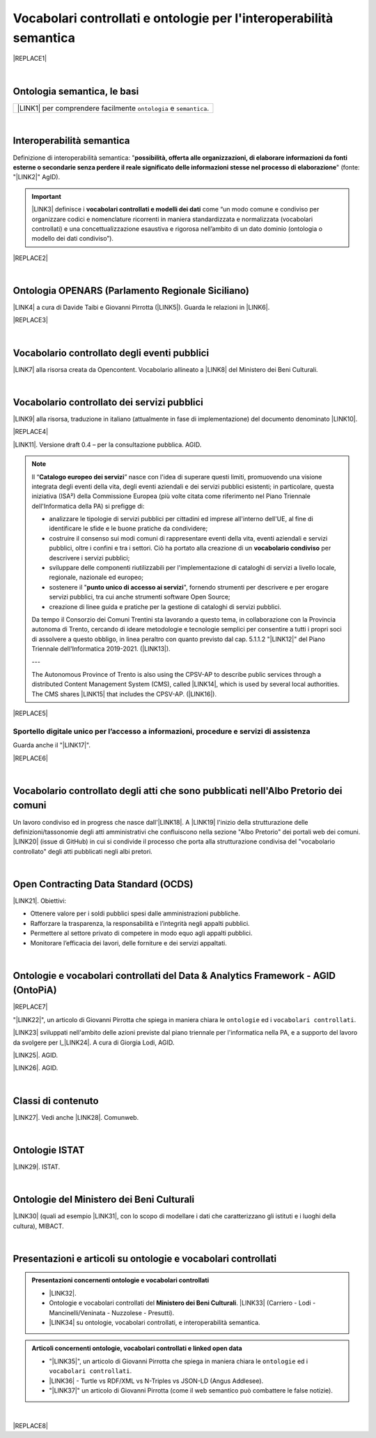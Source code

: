 
.. _h76787d755136c3a6ce756f5557e:

Vocabolari controllati e ontologie per l'interoperabilità semantica
###################################################################


|REPLACE1|

|

.. _h7176161f3217625e514f163838627d50:

Ontologia semantica, le basi
****************************


+---------------------------------------------------------------------+
|\ |LINK1|\  per comprendere facilmente ``ontologia`` e ``semantica``.|
+---------------------------------------------------------------------+

|

.. _h5d45975e596c6b3e1b1f53332163b:

Interoperabilità semantica
**************************

Definizione di interoperabilità semantica: "\ |STYLE0|\ " (fonte: "\ |LINK2|\ " AgID).


..  Important:: 

    \ |LINK3|\  definisce i \ |STYLE1|\  come “un modo comune e condiviso per organizzare codici e nomenclature ricorrenti in maniera standardizzata e normalizzata (vocabolari controllati) e una concettualizzazione esaustiva e rigorosa nell’ambito di un dato dominio (ontologia o modello dei dati condiviso”).


|REPLACE2|

|

.. _h3660506523f3f4d24406f381230f71:

Ontologia OPENARS (Parlamento Regionale Siciliano)
**************************************************

\ |LINK4|\  a cura di Davide Taibi e Giovanni Pirrotta (\ |LINK5|\ ). Guarda le relazioni in \ |LINK6|\ .

|REPLACE3|

|

.. _h4b1f3928483538562e3d777d6c60246a:

Vocabolario controllato degli eventi pubblici
*********************************************

\ |LINK7|\  alla risorsa creata da Opencontent. Vocabolario allineato a \ |LINK8|\  del Ministero dei Beni Culturali.

|

.. _h027321e5a457d68c6158443c34762:

Vocabolario controllato dei servizi pubblici
********************************************

\ |LINK9|\  alla risorsa, traduzione in italiano (attualmente in fase di implementazione) del documento denominato \ |LINK10|\ .

|REPLACE4|

\ |LINK11|\ . Versione draft 0.4 – per la consultazione pubblica. AGID.


..  Note:: 

    Il “\ |STYLE2|\ ” nasce con l'idea di superare questi limiti, promuovendo una visione integrata degli eventi della vita, degli eventi aziendali e dei servizi pubblici esistenti; in particolare, questa iniziativa (ISA²) della Commissione Europea (più volte citata come riferimento nel Piano Triennale dell'Informatica della PA) si prefigge di:
    
    * analizzare le tipologie di servizi pubblici per cittadini ed imprese all'interno dell'UE, al fine di identificare le sfide e le buone pratiche da condividere;
    
    * costruire il consenso sui modi comuni di rappresentare eventi della vita, eventi aziendali e servizi pubblici, oltre i confini e tra i settori. Ciò ha portato alla creazione di un \ |STYLE3|\  per descrivere i servizi pubblici;
    
    * sviluppare delle componenti riutilizzabili per l'implementazione di cataloghi di servizi a livello locale, regionale, nazionale ed europeo;
    
    * sostenere il "\ |STYLE4|\ ", fornendo strumenti per descrivere e per erogare servizi pubblici, tra cui anche strumenti software Open Source;
    
    * creazione di linee guida e pratiche per la gestione di cataloghi di servizi pubblici.
    Da tempo il Consorzio dei Comuni Trentini sta lavorando a questo tema, in collaborazione con la Provincia autonoma di Trento, cercando di ideare metodologie e tecnologie semplici per consentire a tutti i propri soci di assolvere a questo obbligo, in linea peraltro con quanto previsto dal cap. 5.1.1.2 "\ |LINK12|\ " del Piano Triennale dell'Informatica 2019-2021. (\ |LINK13|\ ).
    
    ---
    
    The Autonomous Province of Trento is also using the CPSV-AP to describe public services through a distributed Content Management System (CMS), called \ |LINK14|\ , which is used by several local authorities. The CMS shares \ |LINK15|\  that includes the CPSV-AP. (\ |LINK16|\ ).


|REPLACE5|

.. _h18315d37b2826314017f167679317c:

Sportello digitale unico per l’accesso a informazioni, procedure e servizi di assistenza
========================================================================================

Guarda anche il "\ |LINK17|\ ".

|REPLACE6|

|

.. _h192d432c5d202a6ee7c1f7d847646a:

Vocabolario controllato degli atti che sono pubblicati nell'Albo Pretorio dei comuni
************************************************************************************

Un lavoro condiviso ed in progress che nasce dall'\ |LINK18|\ . A \ |LINK19|\  l'inizio della strutturazione delle definizioni/tassonomie degli atti amministrativi che confluiscono nella sezione "Albo Pretorio" dei portali web dei comuni. \ |LINK20|\  (issue di GitHub) in cui si condivide il processo che porta alla strutturazione condivisa del "vocabolario controllato" degli atti pubblicati negli albi pretori.

|

.. _h662d4431697868384e204c3a584e11:

Open Contracting Data Standard (OCDS)
*************************************

\ |LINK21|\ . Obiettivi:

* Ottenere valore per i soldi pubblici spesi dalle amministrazioni pubbliche.

* Rafforzare la trasparenza, la responsabilità e l’integrità negli appalti pubblici.

* Permettere al settore privato di competere in modo equo agli appalti pubblici.

* Monitorare l’efficacia dei lavori, delle forniture e dei servizi appaltati.

|

.. _h3637137e624ad6313e2b3b2c1a3b7:

Ontologie e vocabolari controllati del Data & Analytics Framework - AGID (OntoPiA)
**********************************************************************************


|REPLACE7|

 

"\ |LINK22|\ ", un articolo di Giovanni Pirrotta che spiega in maniera chiara le ``ontologie`` ed i ``vocabolari controllati``.

\ |LINK23|\  sviluppati nell'ambito delle azioni previste dal piano triennale per l'informatica nella PA, e a supporto del lavoro da svolgere per l_\ |LINK24|\ . A cura di Giorgia Lodi, AGID.

\ |LINK25|\ . AGID.

\ |LINK26|\ . AGID.

|

.. _h2878256a793dd584a14e7776663c4a:

Classi di contenuto
*******************

\ |LINK27|\ . Vedi anche \ |LINK28|\ . Comunweb.

|

.. _h154324d3f68332e1e6d697d2f6c662e:

Ontologie ISTAT
***************

\ |LINK29|\ . ISTAT.

|

.. _h7f4e1701e103150106572911d7d6c:

Ontologie del Ministero dei Beni Culturali
******************************************

\ |LINK30|\  (quali ad esempio \ |LINK31|\ , con lo scopo di modellare i dati che caratterizzano gli istituti e i luoghi della cultura), MIBACT.

|

.. _h6a74237e4c171666d584c7c8037783a:

Presentazioni e articoli su ontologie e vocabolari controllati
**************************************************************


.. admonition:: Presentazioni concernenti ontologie e vocabolari controllati

    * \ |LINK32|\ .
    
    * Ontologie e vocabolari controllati del \ |STYLE5|\ . \ |LINK33|\  (Carriero - Lodi - Mancinelli/Veninata - Nuzzolese - Presutti).
    
    * \ |LINK34|\  su ontologie, vocabolari controllati, e interoperabilità semantica.


.. admonition:: Articoli concernenti ontologie, vocabolari controllati e linked open data

    * "\ |LINK35|\ ", un articolo di Giovanni Pirrotta che spiega in maniera chiara le ``ontologie`` ed i ``vocabolari controllati``.
    
    * \ |LINK36|\  - Turtle vs RDF/XML vs N-Triples vs JSON-LD (Angus Addlesee).
    
    * "\ |LINK37|\ " un articolo di Giovanni Pirrotta (come il web semantico può combattere le false notizie).

|


|REPLACE8|


.. bottom of content


.. |STYLE0| replace:: **possibilità, offerta alle organizzazioni, di  elaborare informazioni da fonti esterne o secondarie senza perdere il reale significato  delle informazioni stesse nel processo di elaborazione**

.. |STYLE1| replace:: **vocabolari controllati e modelli dei dati**

.. |STYLE2| replace:: **Catalogo europeo dei servizi**

.. |STYLE3| replace:: **vocabolario condiviso**

.. |STYLE4| replace:: **punto unico di accesso ai servizi**

.. |STYLE5| replace:: **Ministero dei Beni Culturali**


.. |REPLACE1| raw:: html

    <img src="https://raw.githubusercontent.com/cirospat/newproject/master/docs/static/vocabolari-controllati-architettura-informazione.png" /> 
    </br>
    <span class="footer_small"><a href="https://docs.italia.it/italia/daf/lg-patrimonio-pubblico/it/bozza/arch.html" target="_blank">Architettura di riferimento per l’informazione del settore pubblico</a> (Linee guida nazionali per la valorizzazione del patrimonio informativo pubblico, AgID).</span>
.. |REPLACE2| raw:: html

    <iframe src="//www.slideshare.net/slideshow/embed_code/key/ijWjMuMPVxTyBU" width="595" height="485" frameborder="0" marginwidth="0" marginheight="0" scrolling="no" style="border:1px solid #CCC; border-width:1px; margin-bottom:5px; max-width: 100%;" allowfullscreen> </iframe> <div style="margin-bottom:5px"> <strong> <a href="//www.slideshare.net/GiorgiaLodi/interoperabilit-semantica-metadatazione-e-ontologie-per-la-pa" title="Interoperabilità semantica: metadatazione e ontologie per la PA" target="_blank">Interoperabilità semantica: metadatazione e ontologie per la PA</a> </strong> from <strong><a href="https://www.slideshare.net/GiorgiaLodi" target="_blank">Giorgia Lodi</a></strong> </div>
.. |REPLACE3| raw:: html

    <img src="http://www.openars.org/images/openars.jpg" /> 
    </br>
    <span class="footer_small"><a href="http://www.openars.org/" target="_blank">Ontologia OpenArs</a>.</span>
.. |REPLACE4| raw:: html

    <img src="https://raw.githubusercontent.com/cirospat/-vocabolario-controllato-servizi-pubblici/master/static/CPSV-AP_Specification%20v2.2.png" /> 
    </br>
    <span class="footer_small"><a href="https://vocabolario-controllato-servizi-pubblici.readthedocs.io" target="_blank">Vocabolario controllato dei servizi pubblici</a> (traduzione del "Core Public Service Vocabulary Application Profile 2.2").</span>
.. |REPLACE5| raw:: html

    <iframe width="100%" height="500" src="https://www.youtube.com/embed/IE2UJCV2ggI" frameborder="0" allow="autoplay; encrypted-media" allowfullscreen></iframe>
    The Catalogue of Services Action of the European Commission's ISA² Programme supports public administrations that create and exchange information on public service descriptions. To do so, it has created a common vocabulary for describing public services, the Core Public Service Vocabulary Application Profile (CPSV-AP), and provides interoperable tools to support local implementations. The CPSV-AP is a data model for harmonising the way public services are described on eGovernment portals. 
    <a href="https://joinup.ec.europa.eu/solution/core-public-service-vocabulary-application-profile/about#what" target="_blank">More about the Catalogue of Services</a>
.. |REPLACE6| raw:: html

    <iframe width="100%" height="500" src="https://www.youtube.com/embed/Znkoz0-P3sc" frameborder="0" allow="autoplay; encrypted-media" allowfullscreen></iframe>
    <span class="footer_small">Istituzione e gestione di uno sportello digitale unico per offrire ai cittadini e alle imprese un facile accesso a informazioni di alta qualità, a procedure efficienti e a servizi di assistenza e di risoluzione dei problemi efficaci in relazione alle norme dell'Unione e nazionali applicabili ai cittadini e alle imprese che esercitano o che intendono esercitare i loro diritti derivanti dal diritto dell'Unione nell'ambito del mercato interno ai sensi dell'articolo 26, paragrafo 2, TFUE.</span>
.. |REPLACE7| raw:: html

    <img src="http://giovanni.pirrotta.it/images/ontopia/ontopia-tecnico.png" /> 
    </br>
    <span class="footer_small">
    <a href="http://giovanni.pirrotta.it/blog/2019/05/04/alla-scoperta-di-ontopia-il-knowledge-graph-della-pa-italiana/" target="_blank">Alla scoperta di Ontopia, il Knowledge Graph della PA Italiana</a> (immagine tratta dall'articolo di Giovanni Pirrotta).</span>
.. |REPLACE8| raw:: html

    <script id="dsq-count-scr" src="//guida-readthedocs.disqus.com/count.js" async></script>
    
    <div id="disqus_thread"></div>
    <script>
    
    /**
    *  RECOMMENDED CONFIGURATION VARIABLES: EDIT AND UNCOMMENT THE SECTION BELOW TO INSERT DYNAMIC VALUES FROM YOUR PLATFORM OR CMS.
    *  LEARN WHY DEFINING THESE VARIABLES IS IMPORTANT: https://disqus.com/admin/universalcode/#configuration-variables*/
    /*
    
    var disqus_config = function () {
    this.page.url = PAGE_URL;  // Replace PAGE_URL with your page's canonical URL variable
    this.page.identifier = PAGE_IDENTIFIER; // Replace PAGE_IDENTIFIER with your page's unique identifier variable
    };
    */
    (function() { // DON'T EDIT BELOW THIS LINE
    var d = document, s = d.createElement('script');
    s.src = 'https://guida-readthedocs.disqus.com/embed.js';
    s.setAttribute('data-timestamp', +new Date());
    (d.head || d.body).appendChild(s);
    })();
    </script>
    <noscript>Please enable JavaScript to view the <a href="https://disqus.com/?ref_noscript">comments powered by Disqus.</a></noscript>

.. |LINK1| raw:: html

    <a href="https://cirospat.readthedocs.io/it/latest/ontologia-semantica-le-basi.html" target="_blank">Ontologia semantica: le basi</a>

.. |LINK2| raw:: html

    <a href="https://www.agid.gov.it/sites/default/files/repository_files/documentazione_trasparenza/cdc-spc-gdl6-interoperabilitasemopendata_v2.0_0.pdf" target="_blank">Linee Guida per l'interoperabilità semantica attraverso i Linked Open Data</a>

.. |LINK3| raw:: html

    <a href="https://pianotriennale-ict.readthedocs.io/it/latest/doc/04_infrastrutture-immateriali.html#dati-della-pubblica-amministrazione" target="_blank">L’articolo 4 del Piano Triennale per l'informatica nella PA</a>

.. |LINK4| raw:: html

    <a href="http://www.openars.org/openars/ontologia/" target="_blank">Ontologia</a>

.. |LINK5| raw:: html

    <a href="http://ods2018.opendatasicilia.it" target="_blank">Opendatasicilia</a>

.. |LINK6| raw:: html

    <a href="http://www.openars.org/core/webvowl/index.html#ontology" target="_blank">questo schema dinamico</a>

.. |LINK7| raw:: html

    <a href="https://content-classes.readthedocs.io/it/latest/docs/Eventi%20pubblici%20(CPEV-AP_IT).html" target="_blank">Link</a>

.. |LINK8| raw:: html

    <a href="http://dati.beniculturali.it/cultural_on/" target="_blank">Cultural ONtology</a>

.. |LINK9| raw:: html

    <a href="https://vocabolario-controllato-servizi-pubblici.readthedocs.io" target="_blank">Link</a>

.. |LINK10| raw:: html

    <a href="https://joinup.ec.europa.eu/solution/core-public-service-vocabulary-application-profile/releases" target="_blank">Core Public Service Vocabulary Application Profile 2.2</a>

.. |LINK11| raw:: html

    <a href="https://www.dati.gov.it/consultazione/CPSV-AP_IT" target="_blank">Consultazione sul profilo italiano dei metadati per i servizi pubblici (CPSV-AP_IT)</a>

.. |LINK12| raw:: html

    <a href="http://infotn.byway.it/nl/link?c=1lv3&d=f3&h=255eojflqlhu2raf2tv6hl6tls&i=32e&iw=1&p=H653219741&s=lp&sn=bs&z=1nn" target="_blank">Catalogo dei servizi</a>

.. |LINK13| raw:: html

    <a href="http://infotn.byway.it/nl/link?c=1lv3&d=f3&h=2uap4jpa721nevjmlqhjm2vn88&i=32e&iw=1&n=bs&p=H301835223&s=wv&sn=bs" target="_blank">Fonte</a>

.. |LINK14| raw:: html

    <a href="https://www.comunweb.it/" target="_blank">ComunWeb</a>

.. |LINK15| raw:: html

    <a href="http://ontopa.opencontent.it/openpa/relations/public_service" target="_blank">a common data model</a>

.. |LINK16| raw:: html

    <a href="https://joinup.ec.europa.eu/solution/core-public-service-vocabulary-application-profile/https://joinup.ec.europa.eu/solution/core-public-service-vocabulary-application-profile/about#collaboration" target="_blank">Fonte</a>

.. |LINK17| raw:: html

    <a href="https://vocabolario-controllato-servizi-pubblici.readthedocs.io/it/latest/regolamento-ue-sportello-digitale-unico.html#" target="_blank">Regolamento del Parlamento EU e del Consiglio che istituisce uno sportello digitale unico per l’accesso a informazioni, procedure e servizi di assistenza e di risoluzione dei problemi</a>

.. |LINK18| raw:: html

    <a href="https://www.anci.fvg.it/HackFVG/LA-DUE-GIORNI-DI-HACKFVG" target="_blank">hackathon di Udine del 15 giugno 2019</a>

.. |LINK19| raw:: html

    <a href="https://docs.google.com/spreadsheets/d/1KbBZguoxhFRkcas4Nhe8xN_TMGqRoSfcJmac4wiyFck/edit#gid=0" target="_blank">questo link</a>

.. |LINK20| raw:: html

    <a href="https://github.com/italia/daf-ontologie-vocabolari-controllati/issues/66" target="_blank">Questo è lo spazio</a>

.. |LINK21| raw:: html

    <a href="https://standard.open-contracting.org/latest/it/" target="_blank">Documentazione</a>

.. |LINK22| raw:: html

    <a href="http://giovanni.pirrotta.it/blog/2019/05/04/alla-scoperta-di-ontopia-il-knowledge-graph-della-pa-italiana/" target="_blank">Alla scoperta di Ontopia, il Knowledge Graph della PA Italiana</a>

.. |LINK23| raw:: html

    <a href="https://github.com/italia/daf-ontologie-vocabolari-controllati" target="_blank">Repository GitHub delle ontologie e dei vocabolari controllati</a>

.. |LINK24| raw:: html

    <a href="http://elenco-basi-di-dati-chiave.readthedocs.io/it/latest/" target="_blank">elenco delle basi di dati chiave</a>

.. |LINK25| raw:: html

    <a href="https://dataportal.daf.teamdigitale.it/dataset/search#/ontologies" target="_blank">Ontologie dal Data & Analytics Framework Italia</a>

.. |LINK26| raw:: html

    <a href="https://dataportal.daf.teamdigitale.it/dataset/search#/vocabularies" target="_blank">Vocabolari controllati dal Data & Analytics Framework Italia</a>

.. |LINK27| raw:: html

    <a href="https://www.comunweb.it/openpa/classes" target="_blank">Strutturazione delle classi dei contenuti e relazioni tra le stesse classi</a>

.. |LINK28| raw:: html

    <a href="http://ontopa.opencontent.it/openpa/classes" target="_blank">http://ontopa.opencontent.it/openpa/classes</a>

.. |LINK29| raw:: html

    <a href="http://datiopen.istat.it/ontologie.php" target="_blank">Ontologie dei Musei, del Territorio e delle Variabili Censuarie</a>

.. |LINK30| raw:: html

    <a href="http://dati.beniculturali.it/le-ontologie/" target="_blank">Ontologie del Ministero dei Beni Culturali</a>

.. |LINK31| raw:: html

    <a href="http://dati.beniculturali.it/cultural_on/" target="_blank">Cultural ONtology</a>

.. |LINK32| raw:: html

    <a href="https://speakerdeck.com/pietercolpaert/an-introduction-to-open-data" target="_blank">Open Data - Sharing data for maximum reuse. Consuming data on Web-Scale (Pieter Colpaert)</a>

.. |LINK33| raw:: html

    <a href="http://www.iccd.beniculturali.it/it/150/archivio-news/4618/" target="_blank">Slide illustrative del progetto ARCO e il catalogo dei beni culturali</a>

.. |LINK34| raw:: html

    <a href="https://www.slideshare.net/GiorgiaLodi" target="_blank">Presentazioni di Giorgia Lodi</a>

.. |LINK35| raw:: html

    <a href="http://giovanni.pirrotta.it/blog/2019/05/04/alla-scoperta-di-ontopia-il-knowledge-graph-della-pa-italiana/" target="_blank">Alla scoperta di Ontopia, il Knowledge Graph della PA Italiana</a>

.. |LINK36| raw:: html

    <a href="https://medium.com/wallscope/understanding-linked-data-formats-rdf-xml-vs-turtle-vs-n-triples-eb931dbe9827" target="_blank">Understanding Linked Data Formats</a>

.. |LINK37| raw:: html

    <a href="https://medium.com/@gpirrotta/generazione-e-verifica-di-notizie-di-qualit%C3%A0-attraverso-il-web-semantico-la-storia-di-liliana-6cd81f05e9fe" target="_blank">Generazione e verifica di notizie di qualità attraverso il Web Semantico: la storia di Liliana Segre</a>

